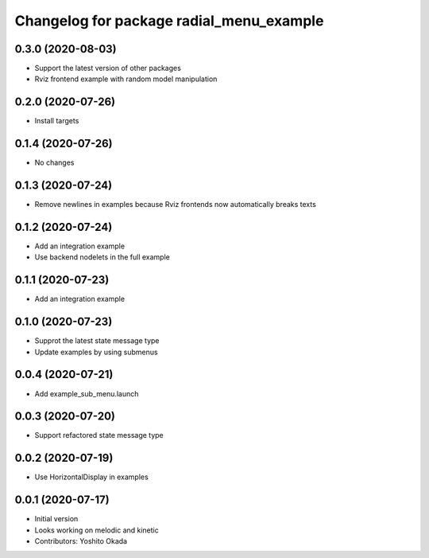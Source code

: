 ^^^^^^^^^^^^^^^^^^^^^^^^^^^^^^^^^^^^^^^^^
Changelog for package radial_menu_example
^^^^^^^^^^^^^^^^^^^^^^^^^^^^^^^^^^^^^^^^^

0.3.0 (2020-08-03)
------------------
* Support the latest version of other packages
* Rviz frontend example with random model manipulation

0.2.0 (2020-07-26)
------------------
* Install targets

0.1.4 (2020-07-26)
------------------
* No changes

0.1.3 (2020-07-24)
------------------
* Remove newlines in examples because Rviz frontends now automatically breaks texts

0.1.2 (2020-07-24)
------------------
* Add an integration example
* Use backend nodelets in the full example

0.1.1 (2020-07-23)
------------------
* Add an integration example

0.1.0 (2020-07-23)
------------------
* Supprot the latest state message type
* Update examples by using submenus

0.0.4 (2020-07-21)
------------------
* Add example_sub_menu.launch

0.0.3 (2020-07-20)
------------------
* Support refactored state message type

0.0.2 (2020-07-19)
------------------
* Use HorizontalDisplay in examples

0.0.1 (2020-07-17)
------------------
* Initial version
* Looks working on melodic and kinetic
* Contributors: Yoshito Okada
